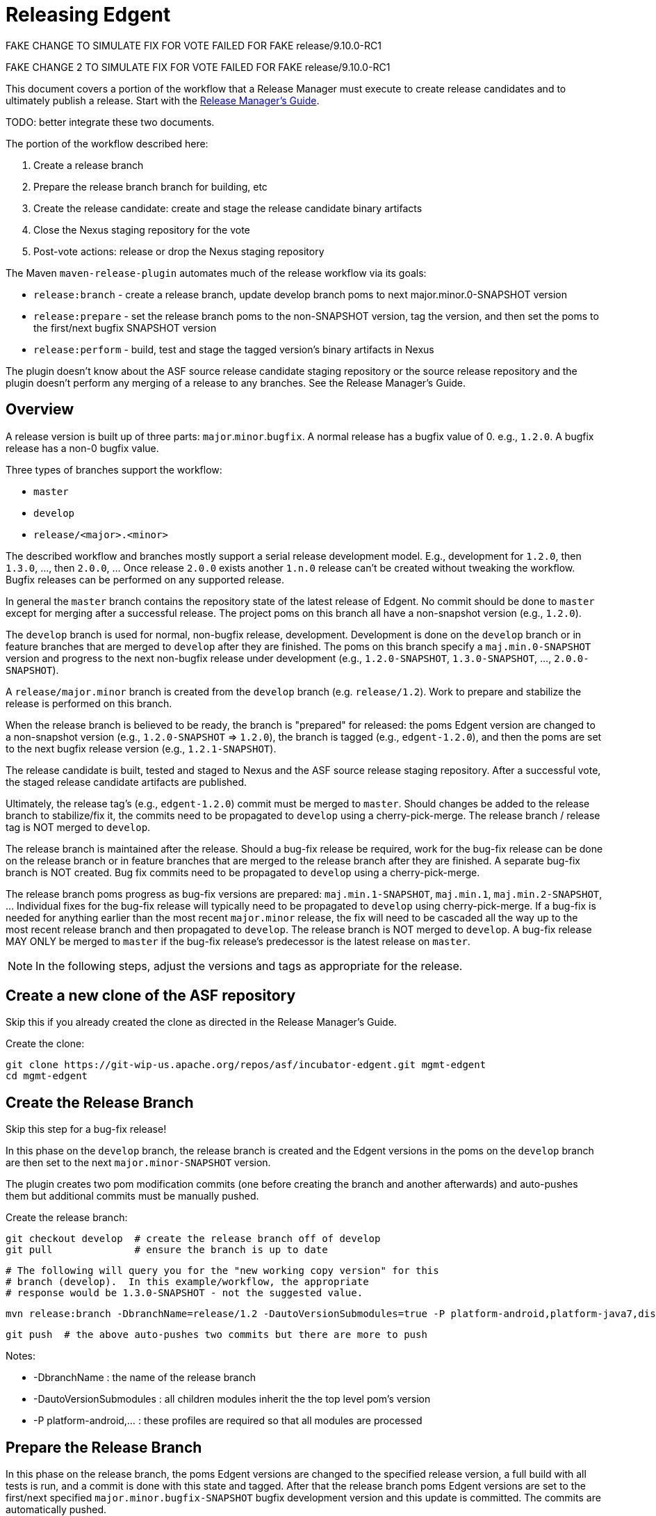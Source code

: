 ////

  Licensed to the Apache Software Foundation (ASF) under one or more
  contributor license agreements.  See the NOTICE file distributed with
  this work for additional information regarding copyright ownership.
  The ASF licenses this file to You under the Apache License, Version 2.0
  (the "License"); you may not use this file except in compliance with
  the License.  You may obtain a copy of the License at

      http://www.apache.org/licenses/LICENSE-2.0

  Unless required by applicable law or agreed to in writing, software
  distributed under the License is distributed on an "AS IS" BASIS,
  WITHOUT WARRANTIES OR CONDITIONS OF ANY KIND, either express or implied.
  See the License for the specific language governing permissions and
  limitations under the License.

////

= Releasing Edgent

FAKE CHANGE TO SIMULATE FIX FOR VOTE FAILED FOR FAKE release/9.10.0-RC1

FAKE CHANGE 2 TO SIMULATE FIX FOR VOTE FAILED FOR FAKE release/9.10.0-RC1

This document covers a portion of the workflow that a Release Manager must execute to create release candidates and to ultimately publish a release. Start with the link:https://cwiki.apache.org/confluence/display/EDGENT/Release+Manager%27s+Guide[Release Manager's Guide].

TODO: better integrate these two documents.

The portion of the workflow described here:

. Create a release branch
. Prepare the release branch branch for building, etc
. Create the release candidate: create and stage the release candidate binary artifacts
. Close the Nexus staging repository for the vote
. Post-vote actions: release or drop the Nexus staging repository

The Maven `maven-release-plugin` automates much of the release workflow via its goals:

* `release:branch` - create a release branch, update develop branch poms to next major.minor.0-SNAPSHOT version
* `release:prepare` - set the release branch poms to the non-SNAPSHOT version, tag the version, and then set the poms to the first/next bugfix SNAPSHOT version
* `release:perform` - build, test and stage the tagged version's binary artifacts in Nexus

The plugin doesn't know about the ASF source release candidate staging repository or the source release repository and the plugin doesn't perform any merging of a release to any branches.  See the Release Manager's Guide.

== Overview

A release version is built up of three parts: `major`.`minor`.`bugfix`.  A normal release has a bugfix value of 0. e.g., `1.2.0`.  A bugfix release has a non-0 bugfix value.

Three types of branches support the workflow:

* `master`
* `develop`
* `release/<major>.<minor>`

The described workflow and branches mostly support a serial release development model. E.g., development for `1.2.0`, then `1.3.0`, ..., then `2.0.0`, ...  Once release `2.0.0` exists another `1.n.0` release can't be created without tweaking the workflow.  Bugfix releases can be performed on any supported release.

In general the `master` branch contains the repository state of the latest release of Edgent. No commit should be done to `master` except for merging after a successful release. The project poms on this branch all have a non-snapshot version (e.g., `1.2.0`).

The `develop` branch is used for normal, non-bugfix release, development.  Development is done on the `develop` branch or in feature branches that are merged to `develop` after they are finished. The poms on this branch specify a `maj.min.0-SNAPSHOT` version and progress to the next non-bugfix release under development (e.g., `1.2.0-SNAPSHOT`, `1.3.0-SNAPSHOT`, ..., `2.0.0-SNAPSHOT`).

A `release/major.minor` branch is created from the `develop` branch (e.g. `release/1.2`).  Work to prepare and stabilize the release is performed on this branch.  

When the release branch is believed to be ready, the branch is "prepared" for released: the poms Edgent version are changed to a non-snapshot version (e.g., `1.2.0-SNAPSHOT` => `1.2.0`), the branch is tagged (e.g., `edgent-1.2.0`), and then the poms are set to the next bugfix release version (e.g., `1.2.1-SNAPSHOT`).

The release candidate is built, tested and staged to Nexus and the ASF source release staging repository.  After a successful vote, the staged release candidate artifacts are published.

Ultimately, the release tag's (e.g., `edgent-1.2.0`) commit must be merged to `master`. Should changes be added to the release branch to stabilize/fix it, the commits need to be propagated to `develop` using a cherry-pick-merge. The release branch / release tag is NOT merged to `develop`.

The release branch is maintained after the release.  Should a bug-fix release be required, work for the bug-fix release can be done on the release branch or in feature branches that are merged to the release branch after they are finished.  A separate bug-fix branch is NOT created.  Bug fix commits need to be propagated to `develop` using a cherry-pick-merge.

The release branch poms progress as bug-fix versions are prepared: `maj.min.1-SNAPSHOT`, `maj.min.1`, `maj.min.2-SNAPSHOT`, ... Individual fixes for the bug-fix release will typically need to be propagated to `develop` using cherry-pick-merge.  If a bug-fix is needed for anything earlier than the most recent `major.minor` release, the fix will need to be cascaded all the way up to the most recent release branch and then propagated to `develop`. The release branch is NOT merged to `develop`. A bug-fix release MAY ONLY be merged to `master` if the bug-fix release's predecessor is the latest release on `master`.

NOTE: In the following steps, adjust the versions and tags as appropriate for the release.

== Create a new clone of the ASF repository

Skip this if you already created the clone as directed in the Release Manager's Guide.

Create the clone:

    git clone https://git-wip-us.apache.org/repos/asf/incubator-edgent.git mgmt-edgent
    cd mgmt-edgent

== Create the Release Branch

Skip this step for a bug-fix release!

In this phase on the `develop` branch, the release branch is created and the Edgent versions in the poms on the `develop` branch are then set to the next `major.minor-SNAPSHOT` version.

The plugin creates two pom modification commits (one before creating the branch and another afterwards) and auto-pushes them but additional commits must be manually pushed.

Create the release branch:

    git checkout develop  # create the release branch off of develop
    git pull              # ensure the branch is up to date
        
    # The following will query you for the "new working copy version" for this
    # branch (develop).  In this example/workflow, the appropriate
    # response would be 1.3.0-SNAPSHOT - not the suggested value.
    
    mvn release:branch -DbranchName=release/1.2 -DautoVersionSubmodules=true -P platform-android,platform-java7,distribution
    
    git push  # the above auto-pushes two commits but there are more to push

Notes:

* -DbranchName : the name of the release branch
* -DautoVersionSubmodules : all children modules inherit the the top level pom's version
* -P platform-android,... : these profiles are required so that all modules are processed

== Prepare the Release Branch

In this phase on the release branch, the poms Edgent versions are changed to the specified release version, a full build with all tests is run, and a commit is done with this state and tagged. After that the release branch poms Edgent versions are set to the first/next specified `major.minor.bugfix-SNAPSHOT` bugfix development version and this update is committed.  The commits are automatically pushed.

Prepare the release branch:

    git checkout release/1.2  # the branch from "Creating the Release Branch"
    mvn release:prepare -DreleaseVersion=1.2.0 -Dtag=edgent-1.2.0 -DdevelopmentVersion=1.2.1-SNAPSHOT -DautoVersionSubmodules=true -P platform-android,platform-java7,distribution 
    
    git status  # should report nothing ahead/behind. Do 'git push' if needed.

If you need to restart because of error or the process is cancelled, then run the
`release:prepare` again to pick up where it left off.

Or to restart the `prepare` from the beginning:

    mvn release:prepare -Dresume=false ...

See http://maven.apache.org/maven-release/maven-release-plugin/examples/prepare-release.html

== Create and Stage the Release Candidate

In this phase on the previously prepared release branch, the release candidate is built, tested and staged to the remote Maven (Nexus) repository configured in the pom.

To be 100% sure the build doesn't require any files eventually omitted from source control, `release:perform` checks out the previously created tag to a directory `target/checkout` and runs the build there.

See the following section regarding setting up your maven settings.xml file with information needed to log into the Nexus server.

Create the release candidate:

    git checkout release/1.2  # the branch from "Creating the release branch"
    mvn release:perform -DreleaseProfiles=platform-android,platform-java7

After this step is successful, a Nexus staging repository named `apacheedgent-####` will have been created at at https://repository.apache.org and populated with all of the release candidate's artifacts. The last four digits are generated by Nexus.

=== Unwanted Staged Artifacts

The `release:perform` stages numerous undesired artifacts.  See EDGENT-440.

TODO: what's needed to manually delete these? "Delete" each via the UI?
What about the state of the metadata artifacts, do they reference those deleted items?

=== Nexus Authentication Setup

To stage artifacts in Nexus, you must setup your maven settings.xml file with information needed to log into the Nexus server - the server's IDs and your Apache ID/pw.  Try using your password in the clear before attempting to use the encrypted password scheme.  See http://maven.apache.org/plugins/maven-deploy-plugin/usage.html.

Add these server entries to your `~/.m2/settings.xml`:

    <settings>
      <servers>
        ...
        <server>
          <id>apache.releases.https</id>
          <username>YOUR-APACHE-ID</username>
          <password>YOUR-PASSWORD</password>
        </server>
        <server>
          <id>apache.snapshots.https</id>
          <username>YOUR-APACHE-ID</username>
          <password>YOUR-PASSWORD</password>
        </server>
      </servers>
    </settings>

== Close the Nexus staging repository

The Nexus staging repository must be closed prior to voting. After closing, the staging repository is visible on `Summary` tab and may be used by others to inspect the release candidate.

Close the Nexus staging repository:

    login to https://repository.apache.org/  with your Apache credentials
    select "Staging Repositories" in the section "Build Promotion"
    click on the apacheedgent-#### staging repository
    click on the Close button

A number of pre-configured tests are executed automatically:

* Validate the signatures
* Validate the checksums

If another artifact is subsequently uploaded for an Edgent groupId, Nexus will create a new staging repository.

== Stage the Source Release Artifacts

See the Release Manager's Guide for staging the release candidate's source release
artifacts to the ASF release staging repository https://dist.apache.org/repos/dist/dev/incubator/edgent.

== Actions if the vote passed

If the vote passed and the staged release candidate should be officially released.

Officially release the Nexus staging repository:

    login to https://repository.apache.org/  with your Apache credentials
    select the apacheedgent-#### staging repository
    click on the Release button

After this Nexus takes care of all further steps of copying the artifacts to the official release repository, syncing that to Maven central, removing the old staging repository and even cleanup the `SNAPSHOT` versions of the release in the snapshot repo.

See the Release Manager's Guide for information on publishing the staged source release bundles and merging an approved release to the `master`, and possibly `develop`, branches.

== Actions if the vote failed

If something popped up during the vote on the release and the release candidate has to be dropped, two things have to be done:

. Drop the Nexus staging repository (remove all the staged artifacts)
. Remove/Rename the tag previously set by the `release:prepare` (prevent subsequent `release:prepare` failure)

See the Release Manager's Guide for information about removing a source release candidate from the ASF 'dev' staging repository.

Drop the Nexus staging repository:

    login to https://repository.apache.org/  with your Apache credentials
    select the apacheedgent-#### staging repository
    click on the Drop button

Remove the release tag:

    git push --delete origin <tag>   # delete the remote tag
    git tag --delete <tag>           # delete the local tag

Issues can now be addressed, typically on the release branch, and as soon all is ready, the process can be continued from `Preparing the Release Branch`.

== Cleanup Hints

If you wish to completely reset your repository back to the way it was before doing any of these release process steps it can be done with a little work.

Due to the way that the plugin works, even creating the release branch results in changes committed and (auto) pushed to the `develop` branch (advancing the poms Edgent versions to the next development version).  Sigh.

Here's what you'll need to delete/undo:

* remove the release tag locally and remotely (see `Actions if the vote failed`)
* remove the release branch locally and remotely
* backup the head of the develop branch to undo the `release:branch` commits

Remove the release branch locally and remotely (be sure :-)

    git push --delete origin <branch-name>  # remote
    git branch -D <branch-name>             # local
    
NOTE: See INFRA-15777 for an ASF / GitHub sync bug that doesn't push branch deletions to the mirrored repo.
    
WARNING: before backing up the head of the develop branch be sure to verify that undesired commits are the latest commits there and verify the number of them!
E.g., review https://github.com/apache/incubator-edgent/commits/develop
The two `release:branch` created commits have the comments:
* `[maven-release-plugin] prepare for the next development iteration`
* `[maven-release-plugin] prepare branch release/<major>.<minor>`

Backup the head of the develop branch two commits

    git checkout develop
    git pull                # ensure up to date
    git reset --hard HEAD^  # the "prepare for the next..." one
    git reset --hard HEAD^  # the "prepare branch ..." one
    git push   #  think you'll need to add --force

